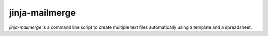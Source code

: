 =================
 jinja-mailmerge
=================

`jinja-mailmerge` is a command line script to create multiple text
files automatically using a template and a spreadsheet.
